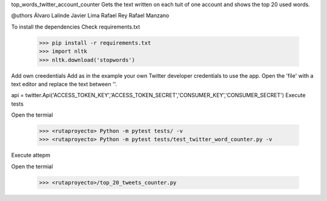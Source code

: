 top_words_twitter_account_counter
Gets the text written on each tuit of one account and shows the top 20 used words.

@uthors
Álvaro Lalinde 
Javier Lima
Rafael Rey
Rafael Manzano

To install the dependencies
Check requirements.txt

  >>> pip install -r requirements.txt
  >>> import nltk
  >>> nltk.download('stopwords')
Add own creedentials
Add as in the example your own Twitter developer credentials to use the app.
Open the 'file' with a text editor and replace the text between ''.

api = twitter.Api('ACCESS_TOKEN_KEY','ACCESS_TOKEN_SECRET','CONSUMER_KEY','CONSUMER_SECRET')
Execute tests

Open the termial

  >>> <rutaproyecto> Python -m pytest tests/ -v
  >>> <rutaproyecto> Python -m pytest tests/test_twitter_word_counter.py -v
Execute attepm

Open the termial

  >>> <rutaproyecto>/top_20_tweets_counter.py
